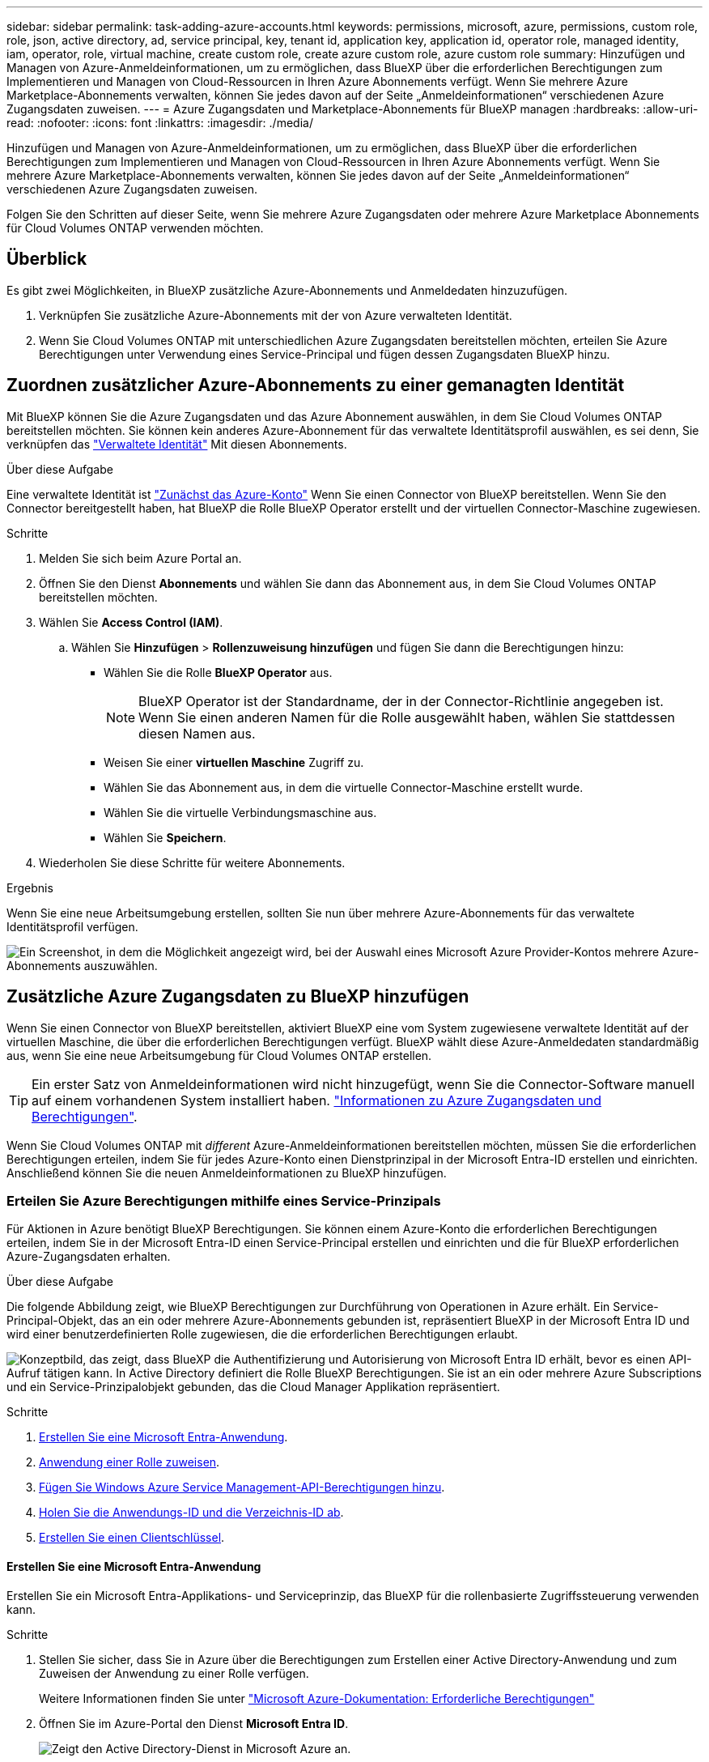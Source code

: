---
sidebar: sidebar 
permalink: task-adding-azure-accounts.html 
keywords: permissions, microsoft, azure, permissions, custom role, role, json, active directory, ad, service principal, key, tenant id, application key, application id, operator role, managed identity, iam, operator, role, virtual machine, create custom role, create azure custom role, azure custom role 
summary: Hinzufügen und Managen von Azure-Anmeldeinformationen, um zu ermöglichen, dass BlueXP über die erforderlichen Berechtigungen zum Implementieren und Managen von Cloud-Ressourcen in Ihren Azure Abonnements verfügt. Wenn Sie mehrere Azure Marketplace-Abonnements verwalten, können Sie jedes davon auf der Seite „Anmeldeinformationen“ verschiedenen Azure Zugangsdaten zuweisen. 
---
= Azure Zugangsdaten und Marketplace-Abonnements für BlueXP managen
:hardbreaks:
:allow-uri-read: 
:nofooter: 
:icons: font
:linkattrs: 
:imagesdir: ./media/


[role="lead"]
Hinzufügen und Managen von Azure-Anmeldeinformationen, um zu ermöglichen, dass BlueXP über die erforderlichen Berechtigungen zum Implementieren und Managen von Cloud-Ressourcen in Ihren Azure Abonnements verfügt. Wenn Sie mehrere Azure Marketplace-Abonnements verwalten, können Sie jedes davon auf der Seite „Anmeldeinformationen“ verschiedenen Azure Zugangsdaten zuweisen.

Folgen Sie den Schritten auf dieser Seite, wenn Sie mehrere Azure Zugangsdaten oder mehrere Azure Marketplace Abonnements für Cloud Volumes ONTAP verwenden möchten.



== Überblick

Es gibt zwei Möglichkeiten, in BlueXP zusätzliche Azure-Abonnements und Anmeldedaten hinzuzufügen.

. Verknüpfen Sie zusätzliche Azure-Abonnements mit der von Azure verwalteten Identität.
. Wenn Sie Cloud Volumes ONTAP mit unterschiedlichen Azure Zugangsdaten bereitstellen möchten, erteilen Sie Azure Berechtigungen unter Verwendung eines Service-Principal und fügen dessen Zugangsdaten BlueXP hinzu.




== Zuordnen zusätzlicher Azure-Abonnements zu einer gemanagten Identität

Mit BlueXP können Sie die Azure Zugangsdaten und das Azure Abonnement auswählen, in dem Sie Cloud Volumes ONTAP bereitstellen möchten. Sie können kein anderes Azure-Abonnement für das verwaltete Identitätsprofil auswählen, es sei denn, Sie verknüpfen das https://docs.microsoft.com/en-us/azure/active-directory/managed-identities-azure-resources/overview["Verwaltete Identität"^] Mit diesen Abonnements.

.Über diese Aufgabe
Eine verwaltete Identität ist link:concept-accounts-azure.html["Zunächst das Azure-Konto"] Wenn Sie einen Connector von BlueXP bereitstellen. Wenn Sie den Connector bereitgestellt haben, hat BlueXP die Rolle BlueXP Operator erstellt und der virtuellen Connector-Maschine zugewiesen.

.Schritte
. Melden Sie sich beim Azure Portal an.
. Öffnen Sie den Dienst *Abonnements* und wählen Sie dann das Abonnement aus, in dem Sie Cloud Volumes ONTAP bereitstellen möchten.
. Wählen Sie *Access Control (IAM)*.
+
.. Wählen Sie *Hinzufügen* > *Rollenzuweisung hinzufügen* und fügen Sie dann die Berechtigungen hinzu:
+
*** Wählen Sie die Rolle *BlueXP Operator* aus.
+

NOTE: BlueXP Operator ist der Standardname, der in der Connector-Richtlinie angegeben ist. Wenn Sie einen anderen Namen für die Rolle ausgewählt haben, wählen Sie stattdessen diesen Namen aus.

*** Weisen Sie einer *virtuellen Maschine* Zugriff zu.
*** Wählen Sie das Abonnement aus, in dem die virtuelle Connector-Maschine erstellt wurde.
*** Wählen Sie die virtuelle Verbindungsmaschine aus.
*** Wählen Sie *Speichern*.




. Wiederholen Sie diese Schritte für weitere Abonnements.


.Ergebnis
Wenn Sie eine neue Arbeitsumgebung erstellen, sollten Sie nun über mehrere Azure-Abonnements für das verwaltete Identitätsprofil verfügen.

image:screenshot_accounts_switch_azure_subscription.gif["Ein Screenshot, in dem die Möglichkeit angezeigt wird, bei der Auswahl eines Microsoft Azure Provider-Kontos mehrere Azure-Abonnements auszuwählen."]



== Zusätzliche Azure Zugangsdaten zu BlueXP hinzufügen

Wenn Sie einen Connector von BlueXP bereitstellen, aktiviert BlueXP eine vom System zugewiesene verwaltete Identität auf der virtuellen Maschine, die über die erforderlichen Berechtigungen verfügt. BlueXP wählt diese Azure-Anmeldedaten standardmäßig aus, wenn Sie eine neue Arbeitsumgebung für Cloud Volumes ONTAP erstellen.


TIP: Ein erster Satz von Anmeldeinformationen wird nicht hinzugefügt, wenn Sie die Connector-Software manuell auf einem vorhandenen System installiert haben. link:concept-accounts-azure.html["Informationen zu Azure Zugangsdaten und Berechtigungen"].

Wenn Sie Cloud Volumes ONTAP mit _different_ Azure-Anmeldeinformationen bereitstellen möchten, müssen Sie die erforderlichen Berechtigungen erteilen, indem Sie für jedes Azure-Konto einen Dienstprinzipal in der Microsoft Entra-ID erstellen und einrichten. Anschließend können Sie die neuen Anmeldeinformationen zu BlueXP hinzufügen.



=== Erteilen Sie Azure Berechtigungen mithilfe eines Service-Prinzipals

Für Aktionen in Azure benötigt BlueXP Berechtigungen. Sie können einem Azure-Konto die erforderlichen Berechtigungen erteilen, indem Sie in der Microsoft Entra-ID einen Service-Principal erstellen und einrichten und die für BlueXP erforderlichen Azure-Zugangsdaten erhalten.

.Über diese Aufgabe
Die folgende Abbildung zeigt, wie BlueXP Berechtigungen zur Durchführung von Operationen in Azure erhält. Ein Service-Principal-Objekt, das an ein oder mehrere Azure-Abonnements gebunden ist, repräsentiert BlueXP in der Microsoft Entra ID und wird einer benutzerdefinierten Rolle zugewiesen, die die erforderlichen Berechtigungen erlaubt.

image:diagram_azure_authentication.png["Konzeptbild, das zeigt, dass BlueXP die Authentifizierung und Autorisierung von Microsoft Entra ID erhält, bevor es einen API-Aufruf tätigen kann. In Active Directory definiert die Rolle BlueXP Berechtigungen. Sie ist an ein oder mehrere Azure Subscriptions und ein Service-Prinzipalobjekt gebunden, das die Cloud Manager Applikation repräsentiert."]

.Schritte
. <<Erstellen Sie eine Microsoft Entra-Anwendung>>.
. <<Anwendung einer Rolle zuweisen>>.
. <<Fügen Sie Windows Azure Service Management-API-Berechtigungen hinzu>>.
. <<Holen Sie die Anwendungs-ID und die Verzeichnis-ID ab>>.
. <<Erstellen Sie einen Clientschlüssel>>.




==== Erstellen Sie eine Microsoft Entra-Anwendung

Erstellen Sie ein Microsoft Entra-Applikations- und Serviceprinzip, das BlueXP für die rollenbasierte Zugriffssteuerung verwenden kann.

.Schritte
. Stellen Sie sicher, dass Sie in Azure über die Berechtigungen zum Erstellen einer Active Directory-Anwendung und zum Zuweisen der Anwendung zu einer Rolle verfügen.
+
Weitere Informationen finden Sie unter https://docs.microsoft.com/en-us/azure/active-directory/develop/howto-create-service-principal-portal#required-permissions/["Microsoft Azure-Dokumentation: Erforderliche Berechtigungen"^]

. Öffnen Sie im Azure-Portal den Dienst *Microsoft Entra ID*.
+
image:screenshot_azure_ad.png["Zeigt den Active Directory-Dienst in Microsoft Azure an."]

. Wählen Sie im Menü *App-Registrierungen*.
. Wählen Sie *Neue Registrierung*.
. Geben Sie Details zur Anwendung an:
+
** *Name*: Geben Sie einen Namen für die Anwendung ein.
** *Kontotyp*: Wählen Sie einen Kontotyp aus (jeder kann mit BlueXP verwendet werden).
** *Redirect URI*: Sie können dieses Feld leer lassen.


. Wählen Sie *Registrieren*.
+
Sie haben die AD-Anwendung und den Service-Principal erstellt.



.Ergebnis
Sie haben die AD-Anwendung und den Service-Principal erstellt.



==== Anwendung einer Rolle zuweisen

Sie müssen den Service-Principal an ein oder mehrere Azure-Abonnements binden und ihm die benutzerdefinierte Rolle „BlueXP Operator“ zuweisen, damit BlueXP über Berechtigungen in Azure verfügt.

.Schritte
. Erstellen einer benutzerdefinierten Rolle:
+
Beachten Sie, dass Sie eine benutzerdefinierte Azure-Rolle über das Azure-Portal, Azure PowerShell, Azure CLI oder REST-API erstellen können. Die folgenden Schritte zeigen, wie Sie die Rolle mithilfe der Azure-CLI erstellen. Wenn Sie eine andere Methode verwenden möchten, finden Sie weitere Informationen unter https://learn.microsoft.com/en-us/azure/role-based-access-control/custom-roles#steps-to-create-a-custom-role["Azure-Dokumentation"^]

+
.. Kopieren Sie den Inhalt des link:reference-permissions-azure.html["Benutzerdefinierte Rollenberechtigungen für den Konnektor"] Und speichern Sie sie in einer JSON-Datei.
.. Ändern Sie die JSON-Datei, indem Sie dem zuweisbaren Bereich Azure-Abonnement-IDs hinzufügen.
+
Sie sollten die ID für jedes Azure Abonnement hinzufügen, aus dem Benutzer Cloud Volumes ONTAP Systeme erstellen.

+
*Beispiel*

+
[source, json]
----
"AssignableScopes": [
"/subscriptions/d333af45-0d07-4154-943d-c25fbzzzzzzz",
"/subscriptions/54b91999-b3e6-4599-908e-416e0zzzzzzz",
"/subscriptions/398e471c-3b42-4ae7-9b59-ce5bbzzzzzzz"
----
.. Verwenden Sie die JSON-Datei, um eine benutzerdefinierte Rolle in Azure zu erstellen.
+
In den folgenden Schritten wird beschrieben, wie die Rolle mithilfe von Bash in Azure Cloud Shell erstellt wird.

+
*** Starten https://docs.microsoft.com/en-us/azure/cloud-shell/overview["Azure Cloud Shell"^] Und wählen Sie die Bash-Umgebung.
*** Laden Sie die JSON-Datei hoch.
+
image:screenshot_azure_shell_upload.png["Einen Screenshot der Azure Cloud Shell, in dem Sie die Option zum Hochladen einer Datei auswählen können."]

*** Verwenden Sie die Azure CLI, um die benutzerdefinierte Rolle zu erstellen:
+
[source, azurecli]
----
az role definition create --role-definition Connector_Policy.json
----
+
Sie sollten nun eine benutzerdefinierte Rolle namens BlueXP Operator haben, die Sie der virtuellen Connector-Maschine zuweisen können.





. Applikation der Rolle zuweisen:
+
.. Öffnen Sie im Azure-Portal den Service *Abonnements*.
.. Wählen Sie das Abonnement aus.
.. Wählen Sie *Zugriffskontrolle (IAM) > Hinzufügen > Rollenzuweisung hinzufügen*.
.. Wählen Sie auf der Registerkarte *role* die Rolle *BlueXP Operator* aus und wählen Sie *Next* aus.
.. Führen Sie auf der Registerkarte *Mitglieder* die folgenden Schritte aus:
+
*** *Benutzer, Gruppe oder Serviceprincipal* ausgewählt lassen.
*** Wählen Sie *Mitglieder auswählen*.
+
image:screenshot-azure-service-principal-role.png["Ein Screenshot des Azure-Portals, auf dem die Registerkarte Mitglieder angezeigt wird, wenn einer Anwendung eine Rolle hinzugefügt wird."]

*** Suchen Sie nach dem Namen der Anwendung.
+
Hier ein Beispiel:

+
image:screenshot_azure_service_principal_role.png["Ein Screenshot des Azure-Portals, in dem das Formular Rollenzuordnung hinzufügen im Azure-Portal angezeigt wird."]

*** Wählen Sie die Anwendung aus und wählen Sie *Select*.
*** Wählen Sie *Weiter*.


.. Wählen Sie *Überprüfen + Zuweisen*.
+
Der Service-Principal verfügt jetzt über die erforderlichen Azure-Berechtigungen zur Bereitstellung des Connectors.

+
Wenn Sie Cloud Volumes ONTAP aus mehreren Azure Subscriptions bereitstellen möchten, müssen Sie den Service-Prinzipal an jedes dieser Subscriptions binden. Mit BlueXP können Sie das Abonnement auswählen, das Sie bei der Bereitstellung von Cloud Volumes ONTAP verwenden möchten.







==== Fügen Sie Windows Azure Service Management-API-Berechtigungen hinzu

Der Service-Principal muss über die Berechtigungen „Windows Azure Service Management API“ verfügen.

.Schritte
. Wählen Sie im *Microsoft Entra ID*-Dienst *App-Registrierungen* aus und wählen Sie die Anwendung aus.
. Wählen Sie *API-Berechtigungen > Berechtigung hinzufügen*.
. Wählen Sie unter *Microsoft APIs* *Azure Service Management* aus.
+
image:screenshot_azure_service_mgmt_apis.gif["Ein Screenshot des Azure Portals, in dem die Berechtigungen der Azure Service Management API angezeigt werden."]

. Wählen Sie *Zugriff auf Azure Service Management als Benutzer der Organisation* und dann *Berechtigungen hinzufügen*.
+
image:screenshot_azure_service_mgmt_apis_add.gif["Ein Screenshot des Azure Portals, in dem das Hinzufügen der Azure Service Management APIs angezeigt wird"]





==== Holen Sie die Anwendungs-ID und die Verzeichnis-ID ab

Wenn Sie das Azure-Konto zu BlueXP hinzufügen, müssen Sie die Anwendungs-ID (Client) und die Verzeichnis-ID (Mandant) für die Anwendung angeben. BlueXP verwendet die IDs, um sich programmatisch anzumelden.

.Schritte
. Wählen Sie im *Microsoft Entra ID*-Dienst *App-Registrierungen* aus und wählen Sie die Anwendung aus.
. Kopieren Sie die *Application (Client) ID* und die *Directory (Tenant) ID*.
+
image:screenshot_azure_app_ids.gif["Ein Screenshot, der die Anwendungs-(Client-)ID und Verzeichnis-(Mandanten-)ID für eine Anwendung in Microsoft Entra IDY zeigt."]

+
Wenn Sie das Azure-Konto zu BlueXP hinzufügen, müssen Sie die Anwendungs-ID (Client) und die Verzeichnis-ID (Mandant) für die Anwendung angeben. BlueXP verwendet die IDs, um sich programmatisch anzumelden.





==== Erstellen Sie einen Clientschlüssel

Sie müssen einen Client Secret erstellen und BlueXP dann den Wert des Geheimnisses bereitstellen, damit BlueXP ihn zur Authentifizierung mit Microsoft Entra ID verwenden kann.

.Schritte
. Öffnen Sie den Dienst *Microsoft Entra ID*.
. Wählen Sie *App-Registrierungen* und wählen Sie Ihre Anwendung aus.
. Wählen Sie *Zertifikate & Geheimnisse > Neues Kundengeheimnis*.
. Geben Sie eine Beschreibung des Geheimnisses und eine Dauer an.
. Wählen Sie *Hinzufügen*.
. Kopieren Sie den Wert des Clientgeheimnisses.
+
image:screenshot_azure_client_secret.gif["Ein Screenshot des Azure-Portals zeigt einen Client-Secret für den Microsoft Entra-Dienst-Principal."]

+
Jetzt haben Sie einen Client-Schlüssel, den BlueXP zur Authentifizierung mit Microsoft Entra ID verwenden kann.



.Ergebnis
Ihr Service-Principal ist jetzt eingerichtet und Sie sollten die Anwendungs- (Client-)ID, die Verzeichnis- (Mandanten-)ID und den Wert des Clientgeheimnisses kopiert haben. Sie müssen diese Informationen in BlueXP eingeben, wenn Sie ein Azure-Konto hinzufügen.



=== Zugangsdaten zu BlueXP hinzufügen

Nachdem Sie ein Azure-Konto mit den erforderlichen Berechtigungen angegeben haben, können Sie die Anmeldedaten für dieses Konto bei BlueXP hinzufügen. Durch diesen Schritt können Sie Cloud Volumes ONTAP mit unterschiedlichen Azure Zugangsdaten starten.

.Bevor Sie beginnen
Falls Sie diese Zugangsdaten gerade bei Ihrem Cloud-Provider erstellt haben, kann es einige Minuten dauern, bis sie zur Verwendung verfügbar sind. Warten Sie einige Minuten, bevor Sie BlueXP die Anmeldeinformationen hinzufügen.

.Bevor Sie beginnen
Sie müssen einen Konnektor erstellen, bevor Sie BlueXP-Einstellungen ändern können. link:concept-connectors.html#connector-installation["Erfahren Sie, wie Sie einen Konnektor erstellen"].

.Schritte
. Klicken Sie oben rechts auf der BlueXP Konsole auf das Symbol Einstellungen, und wählen Sie *Credentials* aus.
+
image:screenshot-settings-icon-organization.png["Ein Screenshot, in dem das Symbol Einstellungen oben rechts in der BlueXP-Konsole angezeigt wird."]

. Wählen Sie *Anmeldeinformationen hinzufügen* und folgen Sie den Schritten im Assistenten.
+
.. *Anmeldeort*: Wählen Sie *Microsoft Azure > Connector*.
.. *Credentials definieren*: Geben Sie Informationen über den Microsoft Entra-Dienst-Prinzipal ein, der die erforderlichen Berechtigungen gewährt:
+
*** Anwendungs-ID (Client)
*** ID des Verzeichnisses (Mandant)
*** Client-Schlüssel


.. *Marketplace-Abonnement*: Verknüpfen Sie diese Anmeldedaten mit einem Marketplace-Abonnement, indem Sie jetzt abonnieren oder ein vorhandenes Abonnement auswählen.
.. *Review*: Bestätigen Sie die Details zu den neuen Zugangsdaten und wählen Sie *Add*.




.Ergebnis
Auf der Seite Details und Anmeldeinformationen können Sie nun zu verschiedenen Anmeldeinformationen wechseln https://docs.netapp.com/us-en/bluexp-cloud-volumes-ontap/task-deploying-otc-azure.html["Beim Erstellen einer neuen Arbeitsumgebung"^]

image:screenshot_accounts_switch_azure.gif["Ein Screenshot, in dem die Auswahl zwischen den Anmeldeinformationen angezeigt wird, nachdem Sie auf der Seite Details  Anmeldeinformationen die Option Anmeldeinformationen bearbeiten ausgewählt haben."]



== Vorhandene Anmeldedaten verwalten

Verwalten Sie die Azure-Anmeldedaten, die Sie BlueXP bereits hinzugefügt haben, indem Sie ein Marketplace-Abonnement zuordnen, Anmeldedaten bearbeiten und löschen.



=== Azure Marketplace Abonnement mit Anmeldedaten verknüpfen

Nachdem Sie Ihre Azure Zugangsdaten zu BlueXP hinzugefügt haben, können Sie diesen Anmeldedaten ein Azure Marketplace Abonnement zuordnen. Mit dem Abonnement können Sie ein Pay-as-you-go Cloud Volumes ONTAP System erstellen und andere BlueXP Services nutzen.

Es gibt zwei Szenarien, in denen Sie ein Azure Marketplace-Abonnement verknüpfen können, nachdem Sie BlueXP bereits die Zugangsdaten hinzugefügt haben:

* Sie haben ein Abonnement nicht zugeordnet, wenn Sie die Anmeldeinformationen zu BlueXP hinzugefügt haben.
* Sie möchten das Abonnement für Azure Marketplace ändern, das mit den Azure-Anmeldedaten verknüpft ist.
+
Durch den Austausch des aktuellen Marketplace-Abonnements durch ein neues Abonnement wird das Marketplace-Abonnement für alle bestehenden Cloud Volumes ONTAP Arbeitsumgebungen und alle neuen Arbeitsumgebungen geändert.



.Bevor Sie beginnen
Sie müssen einen Connector erstellen, bevor Sie die BlueXP-Einstellungen ändern können. l link:concept-connectors.html#connector-installation["Erfahren Sie, wie Sie einen Konnektor erstellen"] .

.Schritte
. Wählen Sie oben rechts in der Konsole das Symbol „Einstellungen“ und dann „Anmeldeinformationen“ aus.
. Wählen Sie das Aktionsmenü für einen Satz von Anmeldeinformationen und dann *Abonnement konfigurieren*.
+
Sie müssen Anmeldeinformationen auswählen, die einem Connector zugeordnet sind. Sie können kein Marketplace-Abonnement mit Anmeldedaten verknüpfen, die mit BlueXP verknüpft sind.

. Um die Anmeldeinformationen einem bestehenden Abonnement zuzuordnen, wählen Sie das Abonnement aus der Down-Liste aus und wählen Sie *Konfigurieren*.
. Um die Anmeldeinformationen einem neuen Abonnement zuzuordnen, wählen Sie *Abonnement hinzufügen > Weiter* und befolgen Sie die Schritte im Azure Marketplace:
+
.. Melden Sie sich bei Ihrem Azure-Konto an, wenn Sie dazu aufgefordert werden.
.. Wählen Sie *Abonnieren*.
.. Füllen Sie das Formular aus und wählen Sie *Abonnieren*.
.. Wählen Sie nach Abschluss des Abonnements *Konto jetzt konfigurieren* aus.
+
Sie werden zu BlueXP weitergeleitet.

.. Auf der Seite *Subscription Assignment*:
+
*** Wählen Sie die BlueXP -Organisationen oder -Konten aus, denen Sie dieses Abonnement zuordnen möchten.
*** Wählen Sie im Feld *bestehendes Abonnement ersetzen* aus, ob Sie das bestehende Abonnement für eine Organisation oder ein Konto automatisch durch dieses neue Abonnement ersetzen möchten.
+
BlueXP  ersetzt mit diesem neuen Abonnement das bestehende Abonnement für alle Anmeldeinformationen im Unternehmen oder Konto. Wenn eine Gruppe von Anmeldeinformationen noch nicht mit einem Abonnement verknüpft wurde, wird dieses neue Abonnement nicht mit diesen Anmeldedaten verknüpft.

+
Bei allen anderen Organisationen oder Konten müssen Sie das Abonnement manuell verknüpfen, indem Sie diese Schritte wiederholen.

*** Wählen Sie *Speichern*.
+
Im folgenden Video sehen Sie, wie Sie im Azure Marketplace abonnieren:

+
.Abonnieren Sie NetApp Intelligent Services vom Azure Marketplace
video::b7e97509-2ecf-4fa0-b39b-b0510109a318[panopto]








=== Anmeldedaten bearbeiten

Bearbeiten Sie Ihre Azure-Anmeldedaten in BlueXP, indem Sie die Details zu Ihren Azure-Serviceanmeldeinformationen ändern. Sie müssen beispielsweise den Clientschlüssel aktualisieren, wenn ein neues Geheimnis für die Service-Hauptanwendung erstellt wurde.

.Schritte
. Klicken Sie oben rechts auf der BlueXP Konsole auf das Symbol Einstellungen, und wählen Sie *Credentials* aus.
. Wählen Sie auf der Seite *Unternehmensanmeldeinformationen* oder *Kontoanmeldeinformationen* das Aktionsmenü für einen Satz von Anmeldeinformationen aus und wählen Sie dann *Anmeldeinformationen bearbeiten*.
. Nehmen Sie die erforderlichen Änderungen vor und wählen Sie dann *Anwenden*.




=== Anmeldeinformationen löschen

Wenn Sie keine Anmeldedaten mehr benötigen, können Sie diese aus BlueXP löschen. Sie können nur Anmeldeinformationen löschen, die nicht mit einer Arbeitsumgebung verknüpft sind.

.Schritte
. Klicken Sie oben rechts auf der BlueXP Konsole auf das Symbol Einstellungen, und wählen Sie *Credentials* aus.
. Wählen Sie auf der Seite *Unternehmensanmeldeinformationen* oder *Kontoanmeldeinformationen* das Aktionsmenü für einen Satz von Anmeldeinformationen aus und wählen Sie dann *Anmeldeinformationen löschen*.
. Wählen Sie *Löschen*, um zu bestätigen.

